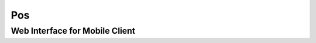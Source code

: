 Pos
----


Web Interface for Mobile Client
+++++++++++++++++++++++++++++++



.. http:get:: /publishers

   This request asks for the list of all publishers possessed by the requested POS.

   **Example request**:

   .. sourcecode:: http

      GET /publishers HTTP/1.1
      Host: pos_host.com
      Accept: application/json, text/javascript

   **Example response**:

   .. sourcecode:: http

      HTTP/1.1 200 OK
      Vary: Accept
      Content-Type: text/javascript

      [
        {
          "publisher_id": '12345',
          "publisher_name": 'sinica',
          "publisher_desc": "This POS located in Academic Sinica."
        },
        {
          "publisher_id": '12346',
          "publisher_name": 'city_hall_711',
          "publisher_desc": "This POS located in 7-11 near city hall."
        }
      ]

   :query offset: offset number. default is 0
   :query limit: limit number. default is 30
   :reqheader Accept: the response content type depends on
                      :mailheader:`Accept` header
   :reqheader Authorization: optional OAuth token to authenticate
   :resheader Content-Type: this depends on :mailheader:`Accept`
                            header of request
   :statuscode 200: no error
   :statuscode 404: there's no user


.. ----------------------------------------


.. http:get:: /topics/(str:publisher_id)

   This request asks for the list of all topics belonged to the publisher, identified as `publisher_id`.

   **Example request**:

   .. sourcecode:: http

      GET /topics/12345 HTTP/1.1
      Host: pos_host.com
      Accept: application/json, text/javascript

   **Example response**:

   .. sourcecode:: http

      HTTP/1.1 200 OK
      Vary: Accept
      Content-Type: text/javascript

      [
        {
          "topic_id": 't0005',
          "topic_name": 'shelters',
          "topic_desc": "This topic is about shelters nearby.",
          "accountibility_name": "email_certification"
        },
        {
          "topic_id": 't0056',
          "topic_name": 'buildings',
          "topic_desc": "This topic is about buildings nearby.",
          "accountibility_name": "phone_certification"
        },
      ]

   :query offset: offset number. default is 0
   :query limit: limit number. default is 30

   :reqheader Authorization: optional OAuth token to authenticate

   :statuscode 200: no error
   :statuscode 404: there's no publisher identified as (publisher_id)



.. http:get:: /data_verify/(str:publisher_id)/(str:topic_id)

   This request ask for the permission of a specific topic, identified as (`publisher_id`)/(`topic_id`). If the accountability is established, a `data_key` is returned for accessing the topic

   **Example request**:

   .. sourcecode:: http

      GET /data_verify/12345/t0056 HTTP/1.1
      Host: pos_host.com
      Accept: application/json, text/javascript

   **Example response**:

   .. sourcecode:: http

      HTTP/1.1 200 OK
      Vary: Accept
      Content-Type: text/javascript

      {
        "status": 'success',
        "data_size": '500kb',
        "data_key": 'docatsinicaiis',
        "key_valid_time": "2014/05/06:03:31"
      }
        


   :reqheader Authorization: optional OAuth token to authenticate

   :statuscode 200: no error
   :statuscode 404: there's no topic identified as (topic_id)@(publisher_id)



.. http:get:: /data_request/(str:data_key)

   The request is used to get the topic's access path (in terms of URL) by giving the corresponding `data_key`. 

   **Example request**:

   .. sourcecode:: http

      GET /data_request/docatsinicaiis HTTP/1.1
      Host: pos_host.com
      Accept: application/json, text/javascript

   **Example response**:

   .. sourcecode:: http

      HTTP/1.1 200 OK
      Vary: Accept
      Content-Type: text/javascript

      {
        "status": 'success',
        "data_request_url": '/data/sdfasdfasfaweqfgeraaf'

      }
        


   :reqheader Authorization: optional OAuth token to authenticate

   :statuscode 200: no error
   :statuscode 404: invalid data_key